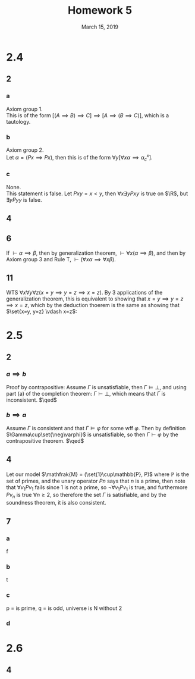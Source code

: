 #+TITLE: Homework 5
#+DATE: March 15, 2019
#+OPTIONS: TOC:nil
#+LATEX: \setcounter{secnumdepth}{-1}

* 2.4

** 2

*** a
    Axiom group 1. \\
    This is of the form $[(A\implies B)\implies C] \implies [A\implies (B\implies C)]$,
    which is a tautology.
*** b
    Axiom group 2. \\
    Let $\alpha = (Px \implies Px)$, then this is of the form $\forall y [\forall x \alpha \implies \alpha_c^x]$.

*** c
    None. \\
    This statement is false. Let $Pxy = x < y$, then $\forall x\exists y Pxy$ is true on $\R$, but $\exists y Pyy$ is false.
** 4
   #+BEGIN_EXPORT latex
   \begin{align*}
     &\vdash \forall x\varphi \implies \varphi_x^x &&\tag{1, Ax. 2} \\
     &\vdash \forall x\neg\varphi \implies \neg\varphi_x^x &&\tag{2, Ax. 2} \\
     &\vdash (\forall x\neg\varphi\implies\neg\varphi) \implies (\varphi\implies\neg\forall x\neg\varphi) &&\tag{3, Ax. 1} \\
     &\vdash (\forall x\neg\varphi\implies\neg\varphi)\implies(\varphi\implies\exists x\varphi) &&\tag{4, definition of $\exists$} \\
     &\vdash \varphi\implies\exists x \varphi &&\tag{5, MP 2,4} \\
     &\vdash (\forall x\varphi\implies\varphi) \implies \big((\varphi\implies\exists x\varphi)\implies(\forall x\varphi\implies\exists x\varphi)\big) &&\tag{6, Ax. 1} \\
     &\vdash \big((\varphi\implies\exists x\varphi)\implies(\forall x\varphi\implies\exists x\varphi)\big) &&\tag{7, MP 1, 6} \\
     &\vdash \forall x\varphi\implies\exists x\varphi &&\tag{MP 5, 7}\qed
   \end{align*}
   #+END_EXPORT
** 6
   If $\vdash \alpha\implies\beta$, then by generalization theorem, $\vdash\forall x(\alpha\implies\beta)$,
   and then by Axiom group 3 and Rule T, $\vdash (\forall x\alpha \implies \forall x\beta)$.
** 11
   WTS $\forall x\forall y\forall z(x=y\implies y=z\implies x=z)$.
   By 3 applications of the generalization theorem, this is equivalent
   to showing that $x=y\implies y=z\implies x=z$, which by the deduction
   thoerem is the same as showing that $\set{x=y, y=z} \vdash x=z$:
   #+BEGIN_EXPORT latex
   \begin{align*}
     &\vdash x=y &&\tag{1, assumption} \\
     &\vdash y=z &&\tag{2, assumption} \\
     &\vdash y=z \implies(x=y \implies x=z) &&\tag{3, Ax. 6} \\
     &\vdash x=y \implies x=z &&\tag{4, MP 2, 3} \\
     &\vdash x=z &&\tag{MP 1, 4} \qed
   \end{align*}
   #+END_EXPORT
* 2.5

** 2

*** $a\implies b$
    Proof by contrapositive: Assume $\Gamma$ is unsatisfiable,
    then $\Gamma\vDash\perp$, and using part (a) of the completion theorem:
    $\Gamma\vdash\perp$, which means that $\Gamma$ is inconsistent. $\qed$

*** $b\implies a$
    Assume $\Gamma$ is consistent and that $\Gamma\vDash \varphi$ for some wff $\varphi$.
    Then by definition $\Gamma\cup\set{\neg\varphi}$ is unsatisfiable, so then $\Gamma\vdash\varphi$ by the contrapositive theorem. $\qed$
** 4
   Let our model $\mathfrak{M} = (\set{1}\cup\mathbb{P}, P)$ where $\mathbb{P}$ is the set of primes, and the unary operator $Pn$ says that $n$ is a prime,
   then note that $\forall v_1 Pv_1$ fails since 1 is not a prime, so $\neg\forall v_1 Pv_1$ is true, and furthermore $Pv_n$ is true $\forall n\geq 2$,
   so therefore the set $\Gamma$ is satisfiable, and by the soundness theorem, it is also consistent.
** 7
*** a
f
*** b
t
*** c
p = is prime, q = is odd, universe is N without 2
*** d
* 2.6

** 4
